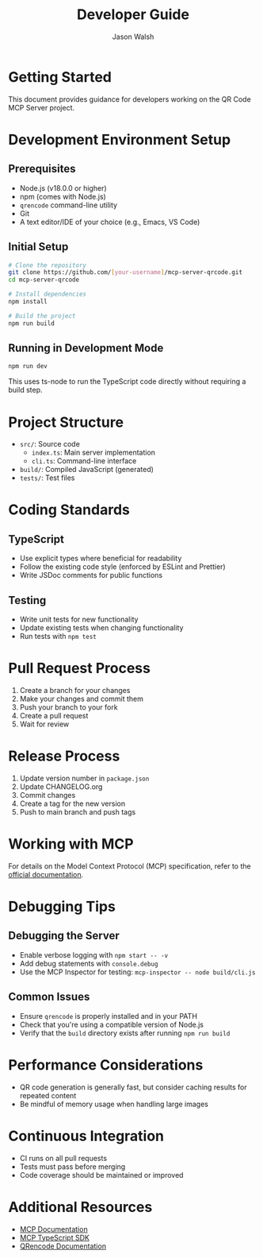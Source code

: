 #+TITLE: Developer Guide
#+AUTHOR: Jason Walsh
#+EMAIL: j@wal.sh

* Getting Started

This document provides guidance for developers working on the QR Code MCP Server project.

* Development Environment Setup

** Prerequisites

- Node.js (v18.0.0 or higher)
- npm (comes with Node.js)
- ~qrencode~ command-line utility
- Git
- A text editor/IDE of your choice (e.g., Emacs, VS Code)

** Initial Setup

#+begin_src bash
# Clone the repository
git clone https://github.com/[your-username]/mcp-server-qrcode.git
cd mcp-server-qrcode

# Install dependencies
npm install

# Build the project
npm run build
#+end_src

** Running in Development Mode

#+begin_src bash
npm run dev
#+end_src

This uses ts-node to run the TypeScript code directly without requiring a build step.

* Project Structure

- ~src/~: Source code
  - ~index.ts~: Main server implementation
  - ~cli.ts~: Command-line interface
- ~build/~: Compiled JavaScript (generated)
- ~tests/~: Test files

* Coding Standards

** TypeScript

- Use explicit types where beneficial for readability
- Follow the existing code style (enforced by ESLint and Prettier)
- Write JSDoc comments for public functions

** Testing

- Write unit tests for new functionality
- Update existing tests when changing functionality
- Run tests with ~npm test~

* Pull Request Process

1. Create a branch for your changes
2. Make your changes and commit them
3. Push your branch to your fork
4. Create a pull request
5. Wait for review

* Release Process

1. Update version number in ~package.json~
2. Update CHANGELOG.org
3. Commit changes
4. Create a tag for the new version
5. Push to main branch and push tags

* Working with MCP

For details on the Model Context Protocol (MCP) specification, refer to the [[https://modelcontextprotocol.io][official documentation]].

* Debugging Tips

** Debugging the Server

- Enable verbose logging with ~npm start -- -v~
- Add debug statements with ~console.debug~
- Use the MCP Inspector for testing: ~mcp-inspector -- node build/cli.js~

** Common Issues

- Ensure ~qrencode~ is properly installed and in your PATH
- Check that you're using a compatible version of Node.js
- Verify that the ~build~ directory exists after running ~npm run build~

* Performance Considerations

- QR code generation is generally fast, but consider caching results for repeated content
- Be mindful of memory usage when handling large images

* Continuous Integration

- CI runs on all pull requests
- Tests must pass before merging
- Code coverage should be maintained or improved

* Additional Resources

- [[https://modelcontextprotocol.io][MCP Documentation]]
- [[https://github.com/modelcontextprotocol/typescript-sdk][MCP TypeScript SDK]]
- [[https://fukuchi.org/works/qrencode/][QRencode Documentation]]
